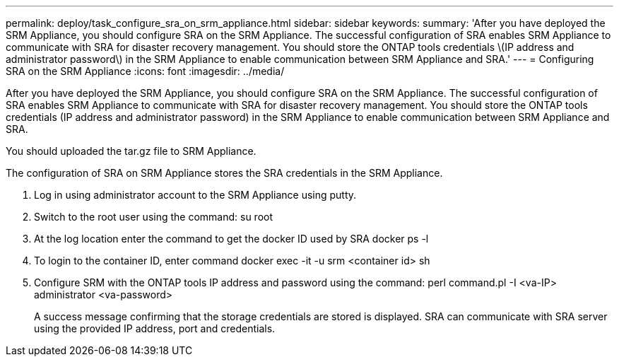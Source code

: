 ---
permalink: deploy/task_configure_sra_on_srm_appliance.html
sidebar: sidebar
keywords: 
summary: 'After you have deployed the SRM Appliance, you should configure SRA on the SRM Appliance. The successful configuration of SRA enables SRM Appliance to communicate with SRA for disaster recovery management. You should store the ONTAP tools credentials \(IP address and administrator password\) in the SRM Appliance to enable communication between SRM Appliance and SRA.'
---
= Configuring SRA on the SRM Appliance
:icons: font
:imagesdir: ../media/

[.lead]
After you have deployed the SRM Appliance, you should configure SRA on the SRM Appliance. The successful configuration of SRA enables SRM Appliance to communicate with SRA for disaster recovery management. You should store the ONTAP tools credentials (IP address and administrator password) in the SRM Appliance to enable communication between SRM Appliance and SRA.

You should uploaded the tar.gz file to SRM Appliance.

The configuration of SRA on SRM Appliance stores the SRA credentials in the SRM Appliance.

. Log in using administrator account to the SRM Appliance using putty.
. Switch to the root user using the command: su root
. At the log location enter the command to get the docker ID used by SRA docker ps -l
. To login to the container ID, enter command docker exec -it -u srm <container id> sh
. Configure SRM with the ONTAP tools IP address and password using the command: perl command.pl -I <va-IP> administrator <va-password>
+
A success message confirming that the storage credentials are stored is displayed. SRA can communicate with SRA server using the provided IP address, port and credentials.
